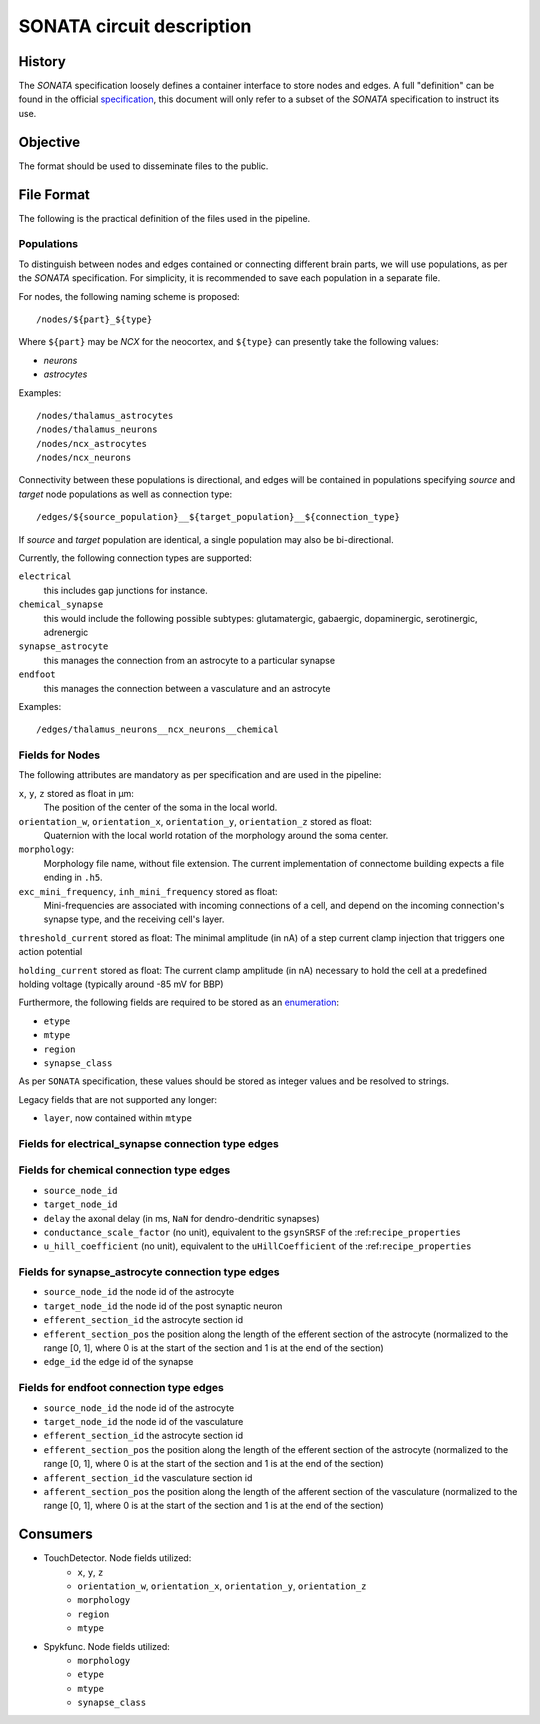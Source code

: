 .. _sonata:

SONATA circuit description
==========================

History
-------

The `SONATA` specification loosely defines a container interface to store
nodes and edges.  A full "definition" can be found in the official
specification_, this document will only refer to a subset of the `SONATA`
specification to instruct its use.

Objective
---------

The format should be used to disseminate files to the public.

File Format
-----------

The following is the practical definition of the files used in the
pipeline.

Populations
~~~~~~~~~~~

To distinguish between nodes and edges contained or connecting different
brain parts, we will use populations, as per the `SONATA` specification.
For simplicity, it is recommended to save each population in a separate
file.

For nodes, the following naming scheme is proposed::

    /nodes/${part}_${type}

Where ``${part}`` may be `NCX` for the neocortex, and ``${type}`` can
presently take the following values:

- `neurons`
- `astrocytes`

Examples::

    /nodes/thalamus_astrocytes
    /nodes/thalamus_neurons
    /nodes/ncx_astrocytes
    /nodes/ncx_neurons

Connectivity between these populations is directional, and edges will be
contained in populations specifying `source` and `target` node populations
as well as connection type::

    /edges/${source_population}__${target_population}__${connection_type}

If `source` and `target` population are identical, a single population may
also be bi-directional.

Currently, the following connection types are supported:

``electrical``
   this includes gap junctions for instance.
``chemical_synapse``
   this would include the following possible subtypes: glutamatergic, gabaergic, dopaminergic, serotinergic, adrenergic
``synapse_astrocyte``
   this manages the connection from an astrocyte to a particular synapse
``endfoot``
   this manages the connection between a vasculature and an astrocyte


Examples::

    /edges/thalamus_neurons__ncx_neurons__chemical

Fields for Nodes
~~~~~~~~~~~~~~~~

The following attributes are mandatory as per specification and are used in the pipeline:

``x``, ``y``, ``z`` stored as float in μm:
    The position of the center of the soma in the local world.

``orientation_w``, ``orientation_x``, ``orientation_y``, ``orientation_z`` stored as float:
    Quaternion with the local world rotation of the morphology around the
    soma center.

``morphology``:
   Morphology file name, without file extension.
   The current implementation of connectome building expects a file ending in ``.h5``.

``exc_mini_frequency``, ``inh_mini_frequency`` stored as float:
    Mini-frequencies are associated with incoming connections of a cell, and
    depend on the incoming connection's synapse type, and the receiving cell's
    layer.

``threshold_current`` stored as float: The minimal amplitude (in nA) of a step current clamp injection that triggers one action potential

``holding_current`` stored as float: The current clamp amplitude (in nA) necessary to hold the cell at a predefined holding voltage (typically around -85 mV for BBP)


Furthermore, the following fields are required to be stored as an
`enumeration`_:

- ``etype``
- ``mtype``
- ``region``
- ``synapse_class``

As per ``SONATA`` specification, these values should be stored as integer
values and be resolved to strings.

Legacy fields that are not supported any longer:

- ``layer``, now contained within ``mtype``

Fields for electrical_synapse connection type edges
~~~~~~~~~~~~~~~~~~~~~~~~~~~~~~~~~~~~~~~~~~~~~~~~~~~

Fields for chemical connection type edges
~~~~~~~~~~~~~~~~~~~~~~~~~~~~~~~~~~~~~~~~~

- ``source_node_id``
- ``target_node_id``
- ``delay`` the axonal delay (in ms, ``NaN`` for dendro-dendritic synapses)
- ``conductance_scale_factor`` (no unit), equivalent to the ``gsynSRSF`` of the
  :ref:``recipe_properties``
- ``u_hill_coefficient`` (no unit), equivalent to the ``uHillCoefficient`` of
  the :ref:``recipe_properties``

Fields for synapse_astrocyte connection type edges
~~~~~~~~~~~~~~~~~~~~~~~~~~~~~~~~~~~~~~~~~~~~~~~~~~

- ``source_node_id`` the node id of the astrocyte
- ``target_node_id`` the node id of the post synaptic neuron
- ``efferent_section_id`` the astrocyte section id
- ``efferent_section_pos`` the position along the length of the efferent section of the astrocyte (normalized to the range [0, 1], where 0 is at the start of the section and 1 is at the end of the section)
- ``edge_id`` the edge id of the synapse

Fields for endfoot connection type edges
~~~~~~~~~~~~~~~~~~~~~~~~~~~~~~~~~~~~~~~~

- ``source_node_id`` the node id of the astrocyte
- ``target_node_id`` the node id of the vasculature
- ``efferent_section_id`` the astrocyte section id
- ``efferent_section_pos`` the position along the length of the efferent section of the astrocyte (normalized to the range [0, 1], where 0 is at the start of the section and 1 is at the end of the section)
- ``afferent_section_id`` the vasculature section id
- ``afferent_section_pos`` the position along the length of the afferent section of the vasculature (normalized to the range [0, 1], where 0 is at the start of the section and 1 is at the end of the section)

Consumers
---------

- TouchDetector. Node fields utilized:
   - ``x``, ``y``, ``z``
   - ``orientation_w``, ``orientation_x``, ``orientation_y``, ``orientation_z``
   - ``morphology``
   - ``region``
   - ``mtype``

- Spykfunc. Node fields utilized:
   - ``morphology``
   - ``etype``
   - ``mtype``
   - ``synapse_class``

.. _specification: https://github.com/AllenInstitute/sonata/blob/master/docs/SONATA_DEVELOPER_GUIDE.md
.. _enumeration: https://github.com/AllenInstitute/sonata/blob/master/docs/SONATA_DEVELOPER_GUIDE.md#nodes---enum-datatypes
